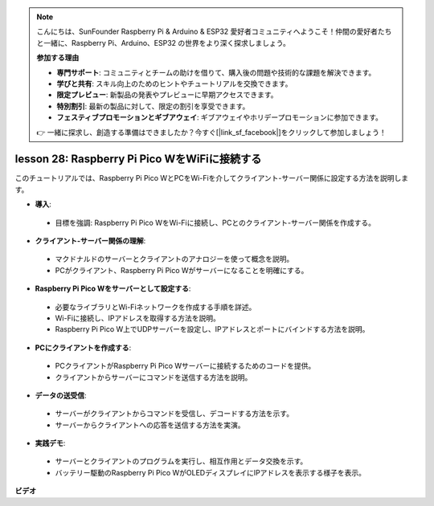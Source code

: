 .. note::

    こんにちは、SunFounder Raspberry Pi & Arduino & ESP32 愛好者コミュニティへようこそ！仲間の愛好者たちと一緒に、Raspberry Pi、Arduino、ESP32 の世界をより深く探求しましょう。

    **参加する理由**

    - **専門サポート**: コミュニティとチームの助けを借りて、購入後の問題や技術的な課題を解決できます。
    - **学びと共有**: スキル向上のためのヒントやチュートリアルを交換できます。
    - **限定プレビュー**: 新製品の発表やプレビューに早期アクセスできます。
    - **特別割引**: 最新の製品に対して、限定の割引を享受できます。
    - **フェスティブプロモーションとギブアウェイ**: ギブアウェイやホリデープロモーションに参加できます。

    👉 一緒に探求し、創造する準備はできましたか？今すぐ[|link_sf_facebook|]をクリックして参加しましょう！

lesson 28: Raspberry Pi Pico WをWiFiに接続する
=============================================================================

このチュートリアルでは、Raspberry Pi Pico WとPCをWi-Fiを介してクライアント-サーバー関係に設定する方法を説明します。

* **導入**:
 - 目標を強調: Raspberry Pi Pico WをWi-Fiに接続し、PCとのクライアント-サーバー関係を作成する。
* **クライアント-サーバー関係の理解**:
 - マクドナルドのサーバーとクライアントのアナロジーを使って概念を説明。
 - PCがクライアント、Raspberry Pi Pico Wがサーバーになることを明確にする。
* **Raspberry Pi Pico Wをサーバーとして設定する**:
 - 必要なライブラリとWi-Fiネットワークを作成する手順を詳述。
 - Wi-Fiに接続し、IPアドレスを取得する方法を説明。
 - Raspberry Pi Pico W上でUDPサーバーを設定し、IPアドレスとポートにバインドする方法を説明。
* **PCにクライアントを作成する**:
 - PCクライアントがRaspberry Pi Pico Wサーバーに接続するためのコードを提供。
 - クライアントからサーバーにコマンドを送信する方法を説明。
* **データの送受信**:
 - サーバーがクライアントからコマンドを受信し、デコードする方法を示す。
 - サーバーからクライアントへの応答を送信する方法を実演。
* **実践デモ**:
 - サーバーとクライアントのプログラムを実行し、相互作用とデータ交換を示す。
 - バッテリー駆動のRaspberry Pi Pico WがOLEDディスプレイにIPアドレスを表示する様子を表示。

**ビデオ**

.. raw:: html

    <iframe width="700" height="500" src="https://www.youtube.com/embed/UR_p4QchMYY?si=V5vRZw4R_UFDwt36" title="YouTube video player" frameborder="0" allow="accelerometer; autoplay; clipboard-write; encrypted-media; gyroscope; picture-in-picture; web-share" allowfullscreen></iframe>

